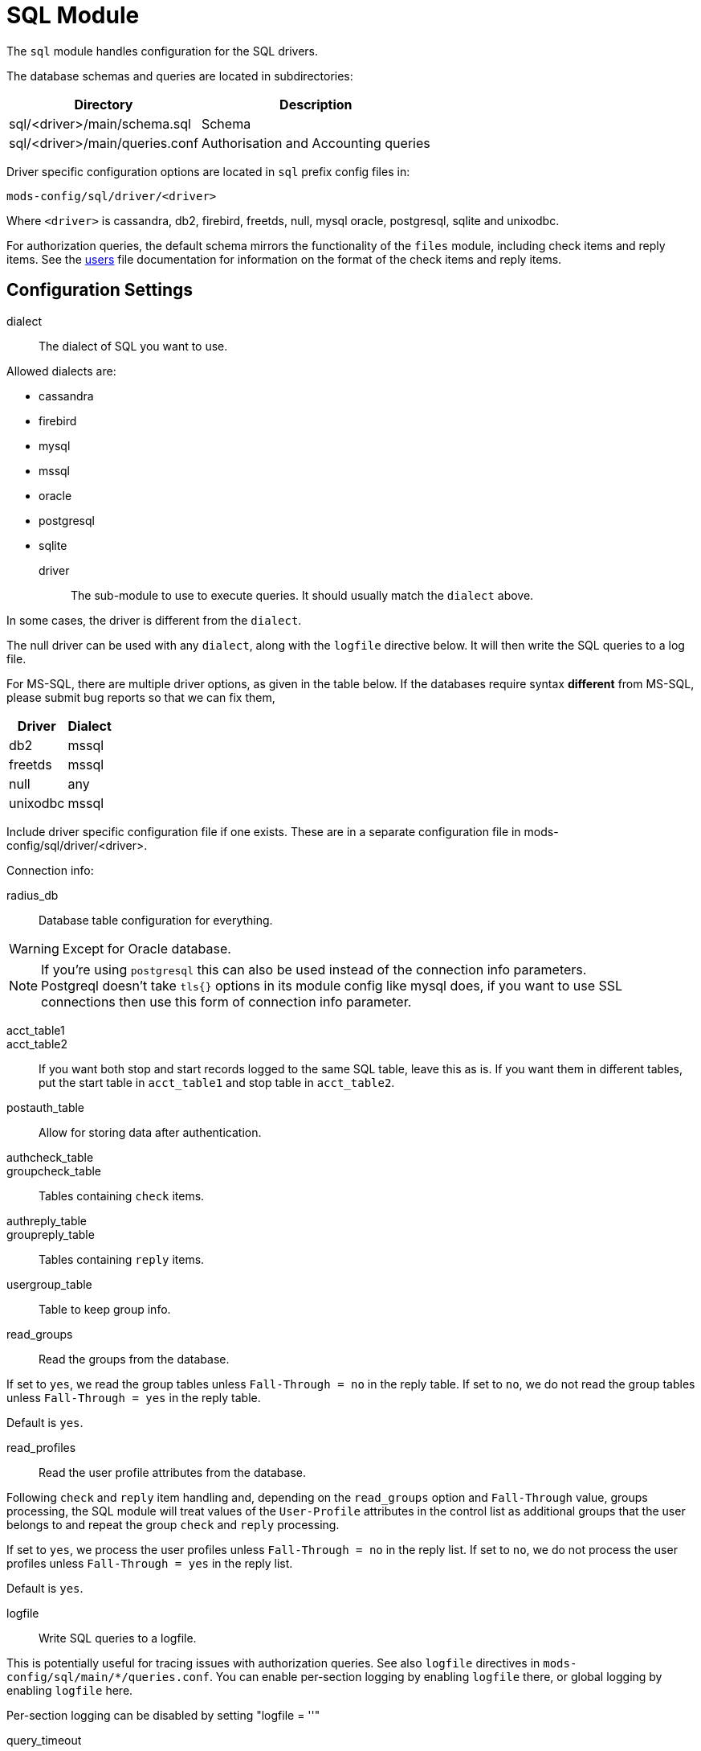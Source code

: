



= SQL Module

The `sql` module handles configuration for the SQL drivers.

The database schemas and queries are located in subdirectories:

[options="header,autowidth"]
|===
| Directory                      | Description
| sql/<driver>/main/schema.sql	| Schema
| sql/<driver>/main/queries.conf	| Authorisation and Accounting queries
|===

Driver specific configuration options are located in `sql` prefix
config files in:

  mods-config/sql/driver/<driver>

Where `<driver>` is cassandra, db2, firebird, freetds, null, mysql
oracle, postgresql, sqlite and unixodbc.

For authorization queries, the default schema mirrors the
functionality of the `files` module, including check items and
reply items.  See the
xref:reference:raddb/mods-config/files/users.adoc[users] file
documentation for information on the format of the check items and
reply items.



## Configuration Settings


dialect:: The dialect of SQL you want to use.

Allowed dialects are:

    * cassandra
    * firebird
    * mysql
    * mssql
    * oracle
    * postgresql
    * sqlite



driver:: The sub-module to use to execute queries. It
should usually match the `dialect` above.

In some cases, the driver is different from the `dialect`.

The null driver can be used with any `dialect`,
along with the `logfile` directive below.  It will then
write the SQL queries to a log file.

For MS-SQL, there are multiple driver options, as given in
the table below.  If the databases require syntax
  *different* from MS-SQL, please submit bug reports so that
we can fix them,

[options="header,autowidth"]
|===
| Driver            | Dialect
| db2               | mssql
| freetds           | mssql
| null              | any
| unixodbc          | mssql
|===



Include driver specific configuration file if one
exists. These are in a separate configuration file
in mods-config/sql/driver/<driver>.



.Connection info:



radius_db:: Database table configuration for everything.

WARNING: Except for Oracle database.



.If you are using `Oracle` then use this instead.



.If you're using `postgresql` this can also be used instead of the connection info parameters.



NOTE: Postgreql doesn't take `tls{}` options in its module config like mysql does,
if you want to use SSL connections then use this form of connection info parameter.



acct_table1::
acct_table2::

If you want both stop and start records logged to the same SQL table, leave this as is.
If you want them in different tables, put the start table in `acct_table1` and stop
table in `acct_table2`.



postauth_table:: Allow for storing data after authentication.



authcheck_table::
groupcheck_table::

Tables containing `check` items.



authreply_table::
groupreply_table::

Tables containing `reply` items.



usergroup_table:: Table to keep group info.



read_groups:: Read the groups from the database.

If set to `yes`, we read the group tables unless `Fall-Through = no` in the reply table.
If set to `no`, we do not read the group tables unless `Fall-Through = yes` in the
reply table.

Default is `yes`.



read_profiles:: Read the user profile attributes from the database.

Following `check` and `reply` item handling and, depending on the `read_groups` option
and `Fall-Through` value, groups processing, the SQL module will treat values of the
`User-Profile` attributes in the control list as additional groups that the user belongs
to and repeat the group `check` and `reply` processing.

If set to `yes`, we process the user profiles unless `Fall-Through = no` in the reply list.
If set to `no`, we do not process the user profiles unless `Fall-Through = yes` in the reply list.

Default is `yes`.


logfile:: Write SQL queries to a logfile.

This is potentially useful for tracing issues with authorization queries.
See also `logfile` directives in `mods-config/sql/main/*/queries.conf`.
You can enable per-section logging by enabling `logfile` there, or global logging by
enabling `logfile` here.

Per-section logging can be disabled by setting "logfile = ''"



query_timeout:: Set the maximum query duration for `cassandra` and `unixodbc`



pool { ... }::

The connection pool is a set of per-thread parameters for connections to the SQL database.

If the driver supports it, then queries are run asynchronously.  Currently the list of
drivers this applies to is:

     * mysql
     * postgresql
     * unixodbc
     * oracle
     * cassandra

Other drivers are synchronous and therefore queries will block packet processing, resulting
in significantly worse system performance.


start:: Connections to create during module instantiation.

If the server cannot create specified number of
connections during instantiation it will exit.
Set to `0` to allow the server to start without the
external service being available.



min:: Minimum number of connections to keep open.



max:: Maximum number of connections.

If these connections are all in use and a new one
is requested, the request will NOT get a connection.

Since the majority of SQL drivers only allow one outstanding
query per connection, this represents the maximum number of
simultaneous packets that a thread can process.

Note: The maximum number of connections from FreeRADIUS to
the database will be this number multiplied by the number of
worker threads.  Ensure that the database server supports that
number of connections.



connecting:: Number of connections which can be starting at once

Used to throttle connection spawning.



uses:: Number of uses before the connection is closed.

`0` means "infinite".



lifetime:: The lifetime (in seconds) of the connection.



open_delay:: Open delay (in seconds).

How long must we be above the target utilisation for connections to be opened.


close_delay:: Close delay (in seconds).

How long we must be below the target utilisation for connections to be closed



manage_interval:: How often to manage the connection pool.



request:: Options specific to requests handled by this connection pool

Note:  Due to the one outstanding query per connection limit, the settings
`per_connection_max` and `per_connection_target` are forcibly set to 1 for
SQL database connections.



free_delay:: How long must a request in the unassigned (free) list not have been
used for before it's cleaned up and actually freed.

Unassigned requests can be re-used, multiple times, reducing memory allocation
and freeing overheads.



group_attribute:: The group attribute specific to this instance of `rlm_sql`.

The "group_membership_query" is used to select which groups the user is a member of.

The module loops over all groups, and places the group name into the "group_attribute".

The group attribute is used in the "authorize_group_check_query" and "authorize_group_check_query"
to select entries which match that particular group.

After all groups in SQL have been run, the module looks for `&control.User-Profile`, and runs
those profiles for "authorize_group_check_query" and "authorize_group_check_query".  i.e. a user
profile is essentially a group.

These group queries can also update `&control.User-Profile`, which lets you have a group
create a "fall through" to a DEFAULT group.  However, these groups are _not_ cross-checked against
each other.  So it is possible to create loops, which is highly not recommended.

If caching is enabled, then the module is done looping over groups, the module adds the names of
groups to the `control` list.  The "group_attribute" can then be used to check group membership.
That check will be done internally, and will not result in a database lookup.  This also means that
it is now possible to do group comparisons based on regular expressions.

It is possible to force a dynamic group lookup via the expansion `%sql.group(foo)`.  This
expansion returns `true` if the user is a member of that SQL group, and `false` otherwise.

NOTE: The `SQL-Group` attribute is only available after the SQL module has been run.

The name of the group attribute is automatically determined from the module name.  By default, the
name is `SQL-Group`.  if the module is an instance such as `sql sql1 { ... }`, then the name of the
group attribute is `SQL1-Group`.



cache_groups:: whether or not we cache the list of SQL groups

The groups are cached in the `control` list.  So any comparisons must be done as
`&control.SQL-Group = ...`

Default is `no`.



.Read database-specific queries.

Not all drivers ship with `query.conf` or `schema.sql` files. For those which don't,
please create them and contribute them back to the project.


== Default Configuration

```
sql {
	dialect = "sqlite"
	driver = "${dialect}"
	$-INCLUDE ${modconfdir}/sql/driver/${driver}
#	server = "localhost"
#	port = 3306
#	login = "radius"
#	password = "radpass"
	radius_db = "radius"
#	radius_db = "(DESCRIPTION=(ADDRESS=(PROTOCOL=TCP)(HOST=localhost)(PORT=1521))(CONNECT_DATA=(SID=your_sid)))"
#	radius_db = "dbname=radius host=localhost user=radius password=radpass"
#	radius_db = "host=localhost port=5432 dbname=radius user=radius password=raddpass sslmode=verify-full sslcert=/etc/ssl/client.crt sslkey=/etc/ssl/client.key sslrootcert=/etc/ssl/ca.crt"
	acct_table1 = "radacct"
	acct_table2 = "radacct"
	postauth_table = "radpostauth"
	authcheck_table = "radcheck"
	groupcheck_table = "radgroupcheck"
	authreply_table = "radreply"
	groupreply_table = "radgroupreply"
	usergroup_table = "radusergroup"
#	read_groups = yes
#	read_profile = yes
#	logfile = ${logdir}/sqllog.sql
#	query_timeout = 5
	pool {
		start = 0
		min = 1
		max = 100
		connecting = 2
		uses = 0
		lifetime = 0
#		open_delay = 0.2
#		close_delay = 10
#		manage_interval = 0.2
		request {
#			free_delay = 10
		}
	}
	group_attribute = "${.:instance}-Group"
#	cache_groups = no
	$INCLUDE ${modconfdir}/${.:name}/main/${dialect}/queries.conf
}
```
